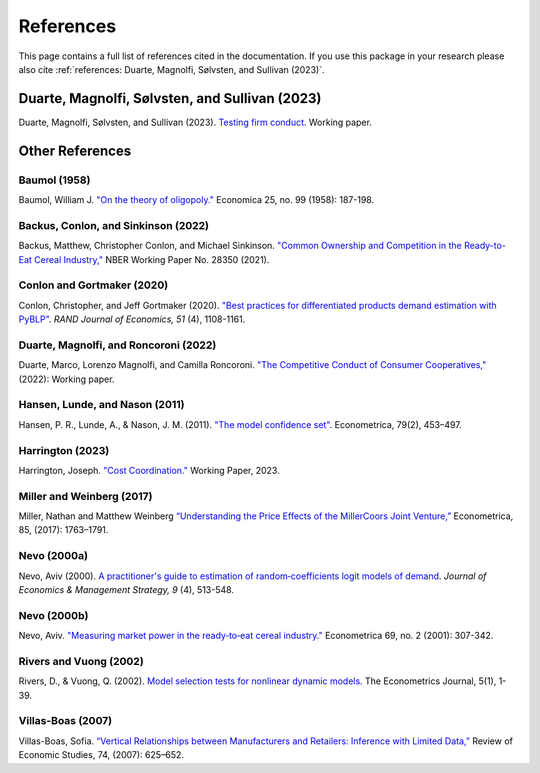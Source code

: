 References
==========

This page contains a full list of references cited in the documentation. If you use this package in your research please
also cite :ref:`references: Duarte, Magnolfi, Sølvsten, and Sullivan (2023)`.

Duarte, Magnolfi, Sølvsten, and Sullivan (2023)
_______________________________________________
Duarte, Magnolfi, Sølvsten, and Sullivan (2023). `Testing firm conduct <https://arxiv.org/abs/2301.06720>`_. Working paper.

Other References
________________

Baumol (1958)
~~~~~~~~~~~~~
Baumol, William J. `"On the theory of oligopoly." <https://www.jstor.org/stable/2550723>`_ Economica 25, no. 99 (1958): 187-198.

Backus, Conlon, and Sinkinson (2022)
~~~~~~~~~~~~~~~~~~~~~~~~~~~~~~~~~~~~
Backus, Matthew, Christopher Conlon, and Michael Sinkinson. `"Common Ownership and Competition in the Ready-to-Eat Cereal Industry," <https://www.nber.org/papers/w28350>`_ NBER Working Paper No. 28350 (2021).

Conlon and Gortmaker (2020)
~~~~~~~~~~~~~~~~~~~~~~~~~~~
Conlon, Christopher, and Jeff Gortmaker (2020). `"Best practices for differentiated products demand estimation with PyBLP" <https://ideas.repec.org/a/bla/randje/v51y2020i4p1108-1161.html>`_. *RAND Journal of Economics, 51* (4), 1108-1161.

Duarte, Magnolfi, and Roncoroni (2022)
~~~~~~~~~~~~~~~~~~~~~~~~~~~~~~~~~~~~~~
Duarte, Marco, Lorenzo Magnolfi, and Camilla Roncoroni. `"The Competitive Conduct of Consumer Cooperatives," <https://lorenzomagnolfi.com/s/CompetitiveConductCoop_DuarteMagnolfiRoncoroni_Aug2021.pdf>`_ (2022): Working paper.

Hansen, Lunde, and Nason (2011)
~~~~~~~~~~~~~~~~~~~~~~~~~~~~~~~
Hansen, P. R., Lunde, A., & Nason, J. M. (2011). `"The model confidence set" <http://www.jstor.org/stable/41057463>`_. Econometrica, 79(2), 453–497.

Harrington (2023)
~~~~~~~~~~~~~~~~~
Harrington, Joseph. `"Cost Coordination." <https://papers.ssrn.com/sol3/papers.cfm?abstract_id=4156746>`_ Working Paper, 2023.

Miller and Weinberg (2017)
~~~~~~~~~~~~~~~~~~~~~~~~~~
Miller, Nathan and Matthew Weinberg `“Understanding the Price Effects of the MillerCoors
Joint Venture,” <https://onlinelibrary.wiley.com/doi/abs/10.3982/ECTA13333?casa_token=igniZ6BGK1UAAAAA:W55w8qDVc-o_-yprI-_qmk5IfiXlVpM2OJ7mZFqqQ4_V4GlXxm0KwNmquSktFl4rzjrcEl64BOYrZZQ>`_ Econometrica, 85, (2017): 1763–1791.

Nevo (2000a)
~~~~~~~~~~~~
Nevo, Aviv (2000). `A practitioner's guide to estimation of random‐coefficients logit models of demand <https://ideas.repec.org/a/bla/jemstr/v9y2000i4p513-548.html>`_. *Journal of Economics & Management Strategy, 9* (4), 513-548.

Nevo (2000b)
~~~~~~~~~~~~
Nevo, Aviv. `"Measuring market power in the ready‐to‐eat cereal industry." <https://ideas.repec.org/a/rje/randje/v31y2000iautumnp395-421.html>`_ Econometrica 69, no. 2 (2001): 307-342.

Rivers and Vuong (2002)
~~~~~~~~~~~~~~~~~~~~~~~
Rivers, D., & Vuong, Q. (2002). `Model selection tests for nonlinear dynamic models <https://onlinelibrary.wiley.com/doi/full/10.1111/1368-423X.t01-1-00071>`_. The Econometrics Journal, 5(1), 1-39.

Villas-Boas (2007)
~~~~~~~~~~~~~~~~~~
Villas-Boas, Sofia. `“Vertical Relationships between Manufacturers and Retailers: Inference with Limited Data,” <https://academic.oup.com/restud/article-abstract/74/2/625/1576967>`_ Review of Economic Studies, 74, (2007): 625–652.
